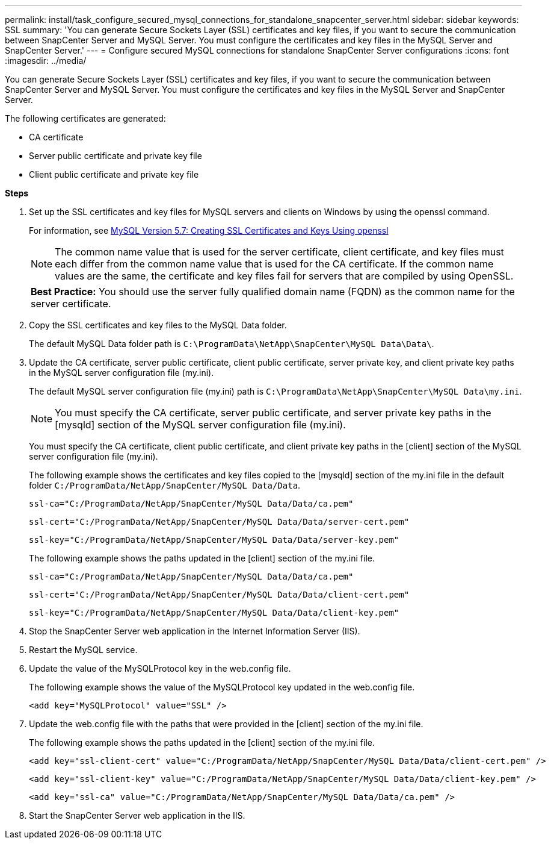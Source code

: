 ---
permalink: install/task_configure_secured_mysql_connections_for_standalone_snapcenter_server.html
sidebar: sidebar
keywords: SSL
summary: 'You can generate Secure Sockets Layer (SSL) certificates and key files, if you want to secure the communication between SnapCenter Server and MySQL Server. You must configure the certificates and key files in the MySQL Server and SnapCenter Server.'
---
= Configure secured MySQL connections for standalone SnapCenter Server configurations
:icons: font
:imagesdir: ../media/

[.lead]
You can generate Secure Sockets Layer (SSL) certificates and key files, if you want to secure the communication between SnapCenter Server and MySQL Server. You must configure the certificates and key files in the MySQL Server and SnapCenter Server.

The following certificates are generated:

* CA certificate
* Server public certificate and private key file
* Client public certificate and private key file

*Steps*

. Set up the SSL certificates and key files for MySQL servers and clients on Windows by using the openssl command.
+
For information, see https://dev.mysql.com/doc/refman/5.7/en/creating-ssl-files-using-openssl.html[MySQL Version 5.7: Creating SSL Certificates and Keys Using openssl^]
+
NOTE: The common name value that is used for the server certificate, client certificate, and key files must each differ from the common name value that is used for the CA certificate. If the common name values are the same, the certificate and key files fail for servers that are compiled by using OpenSSL.
+

|===
*Best Practice:* You should use the server fully qualified domain name (FQDN) as the common name for the server certificate.
|===

. Copy the SSL certificates and key files to the MySQL Data folder.
+
The default MySQL Data folder path is `C:\ProgramData\NetApp\SnapCenter\MySQL Data\Data\`.

. Update the CA certificate, server public certificate, client public certificate, server private key, and client private key paths in the MySQL server configuration file (my.ini).
+
The default MySQL server configuration file (my.ini) path is `C:\ProgramData\NetApp\SnapCenter\MySQL Data\my.ini`.
+
NOTE: You must specify the CA certificate, server public certificate, and server private key paths in the [mysqld] section of the MySQL server configuration file (my.ini).
+
You must specify the CA certificate, client public certificate, and client private key paths in the [client] section of the MySQL server configuration file (my.ini).
+
The following example shows the certificates and key files copied to the [mysqld] section of the my.ini file in the default folder `C:/ProgramData/NetApp/SnapCenter/MySQL Data/Data`.
+
----
ssl-ca="C:/ProgramData/NetApp/SnapCenter/MySQL Data/Data/ca.pem"
----
+
----
ssl-cert="C:/ProgramData/NetApp/SnapCenter/MySQL Data/Data/server-cert.pem"
----
+
----
ssl-key="C:/ProgramData/NetApp/SnapCenter/MySQL Data/Data/server-key.pem"
----
+
The following example shows the paths updated in the [client] section of the my.ini file.
+
----
ssl-ca="C:/ProgramData/NetApp/SnapCenter/MySQL Data/Data/ca.pem"
----
+
----
ssl-cert="C:/ProgramData/NetApp/SnapCenter/MySQL Data/Data/client-cert.pem"
----
+
----
ssl-key="C:/ProgramData/NetApp/SnapCenter/MySQL Data/Data/client-key.pem"
----

. Stop the SnapCenter Server web application in the Internet Information Server (IIS).
. Restart the MySQL service.
. Update the value of the MySQLProtocol key in the web.config file.
+
The following example shows the value of the MySQLProtocol key updated in the web.config file.
+
----
<add key="MySQLProtocol" value="SSL" />
----

. Update the web.config file with the paths that were provided in the [client] section of the my.ini file.
+
The following example shows the paths updated in the [client] section of the my.ini file.
+
----
<add key="ssl-client-cert" value="C:/ProgramData/NetApp/SnapCenter/MySQL Data/Data/client-cert.pem" />
----
+
----
<add key="ssl-client-key" value="C:/ProgramData/NetApp/SnapCenter/MySQL Data/Data/client-key.pem" />
----
+
----
<add key="ssl-ca" value="C:/ProgramData/NetApp/SnapCenter/MySQL Data/Data/ca.pem" />
----

. Start the SnapCenter Server web application in the IIS.
